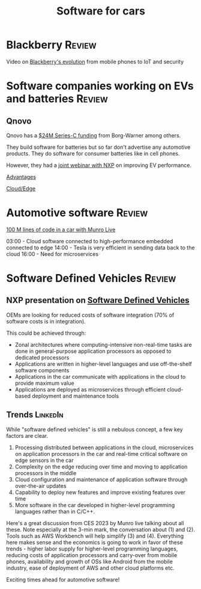 #+TITLE: Software for cars
#+FILETAGS: :SoftwareIndustry:Automotive:

* Blackberry                                                         :Review:

  Video on [[https://youtu.be/yViw8Rh8T1w][Blackberry's evolution]] from mobile phones to IoT and security


* Software companies working on EVs and batteries                    :Review:


** Qnovo

   Qnovo has a [[https://www.qnovo.com/news/borgwarner-and-ogci-climate-investments-complete-new-investments-in-qnovo-in-24m-series-c-funding][$24M Series-C funding]] from Borg-Warner among others.

   They build software for batteries but so far don't advertise any
   automotive products. They do software for consumer batteries like
   in cell phones.

   However, they had a [[https://mobex.io/webinars/nxp-semiconductors-and-qnovo-collaborate-on-xev-battery-performance/][joint webinar with NXP]] on improving EV
   performance.

   [[file:Screenshot 2023-02-28 110603.jpg][Advantages]]

   [[file:Screenshot 2023-02-28 110653.jpg][Cloud/Edge]]


* Automotive software                                                :Review:

  [[https://www.youtube.com/watch?v=Ehnjhj8WFG4][100 M lines of code in a car with Munro Live]]

  03:00 - Cloud software connected to high-performance embedded
          connected to edge
  14:00 - Tesla is very efficient in sending data back to the cloud
  16:00 - Need for microservices


* Software Defined Vehicles                                          :Review:


** NXP presentation on [[https://drive.google.com/file/d/1CwpQtYjES7SIZdqAIBEjyhuh_g1udObI/view?usp=share_link][Software Defined Vehicles]]

   OEMs are looking for reduced costs of software integration (70% of
   software costs is in integration).

   This could be achieved through:
   - Zonal architectures where computing-intensive non-real-time
     tasks are done in general-purpose application processors as
     opposed to dedicated processors
   - Applications are written in higher-level languages and use
     off-the-shelf software components
   - Applications in the car communicate with applications in the cloud
     to provide maximum value
   - Applications are deployed as microservices through efficient
     cloud-based deployment and maintenance tools


** Trends                                                          :LinkedIn:

  While "software defined vehicles" is still a nebulous concept, a few
  key factors are clear.

  1. Processing distributed between applications in the cloud,
     microservices on application processors in the car and
     real-time critical software on edge sensors in the car
  2. Complexity on the edge reducing over time and moving to
     application processors in the middle
  3. Cloud configuration and maintenance of application software through
     over-the-air updates
  4. Capability to deploy new features and improve existing features
     over time
  5. More software in the car developed in higher-level programming
     languages rather than in C/C++.

  Here's a great discussion from CES 2023 by Munro live talking about
  all these. Note especially at the 3-min mark, the conversation about
  (1) and (2). Tools such as AWS Workbench will help simplify (3) and
  (4). Everything here makes sense and the economics is going to work
  in favor of these trends - higher labor supply for higher-level
  programming languages, reducing costs of application processors and
  carry-over from mobile phones, availability and growth of OSs like
  Android from the mobile industry, ease of deployment of AWS and
  other cloud platforms etc.

  Exciting times ahead for automotive software!
